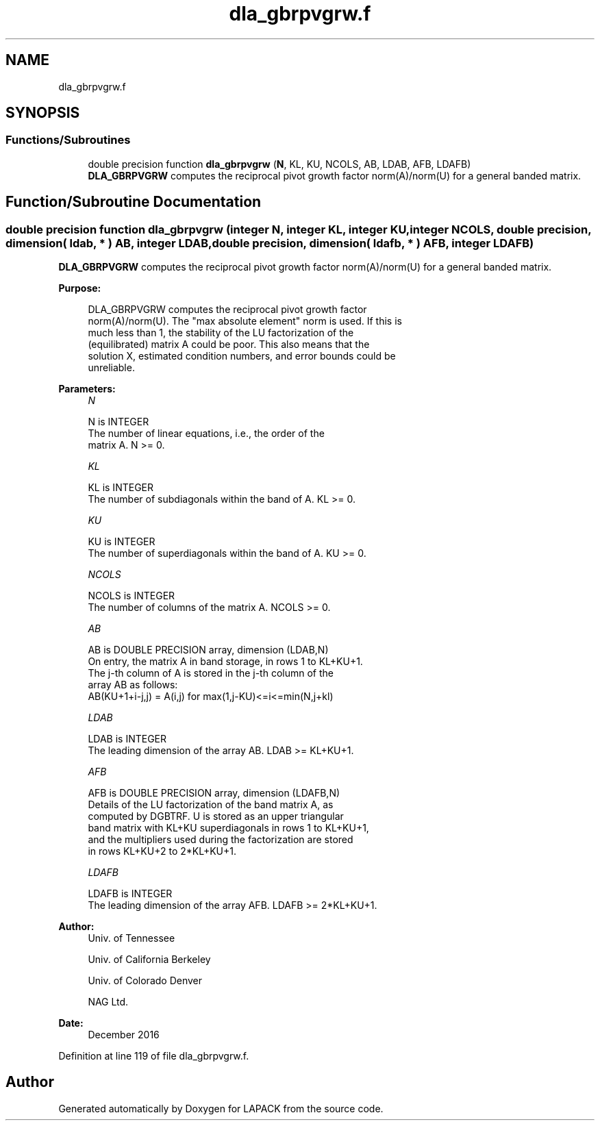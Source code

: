 .TH "dla_gbrpvgrw.f" 3 "Tue Nov 14 2017" "Version 3.8.0" "LAPACK" \" -*- nroff -*-
.ad l
.nh
.SH NAME
dla_gbrpvgrw.f
.SH SYNOPSIS
.br
.PP
.SS "Functions/Subroutines"

.in +1c
.ti -1c
.RI "double precision function \fBdla_gbrpvgrw\fP (\fBN\fP, KL, KU, NCOLS, AB, LDAB, AFB, LDAFB)"
.br
.RI "\fBDLA_GBRPVGRW\fP computes the reciprocal pivot growth factor norm(A)/norm(U) for a general banded matrix\&. "
.in -1c
.SH "Function/Subroutine Documentation"
.PP 
.SS "double precision function dla_gbrpvgrw (integer N, integer KL, integer KU, integer NCOLS, double precision, dimension( ldab, * ) AB, integer LDAB, double precision, dimension( ldafb, * ) AFB, integer LDAFB)"

.PP
\fBDLA_GBRPVGRW\fP computes the reciprocal pivot growth factor norm(A)/norm(U) for a general banded matrix\&.  
.PP
\fBPurpose: \fP
.RS 4

.PP
.nf
 DLA_GBRPVGRW computes the reciprocal pivot growth factor
 norm(A)/norm(U). The "max absolute element" norm is used. If this is
 much less than 1, the stability of the LU factorization of the
 (equilibrated) matrix A could be poor. This also means that the
 solution X, estimated condition numbers, and error bounds could be
 unreliable.
.fi
.PP
 
.RE
.PP
\fBParameters:\fP
.RS 4
\fIN\fP 
.PP
.nf
          N is INTEGER
     The number of linear equations, i.e., the order of the
     matrix A.  N >= 0.
.fi
.PP
.br
\fIKL\fP 
.PP
.nf
          KL is INTEGER
     The number of subdiagonals within the band of A.  KL >= 0.
.fi
.PP
.br
\fIKU\fP 
.PP
.nf
          KU is INTEGER
     The number of superdiagonals within the band of A.  KU >= 0.
.fi
.PP
.br
\fINCOLS\fP 
.PP
.nf
          NCOLS is INTEGER
     The number of columns of the matrix A.  NCOLS >= 0.
.fi
.PP
.br
\fIAB\fP 
.PP
.nf
          AB is DOUBLE PRECISION array, dimension (LDAB,N)
     On entry, the matrix A in band storage, in rows 1 to KL+KU+1.
     The j-th column of A is stored in the j-th column of the
     array AB as follows:
     AB(KU+1+i-j,j) = A(i,j) for max(1,j-KU)<=i<=min(N,j+kl)
.fi
.PP
.br
\fILDAB\fP 
.PP
.nf
          LDAB is INTEGER
     The leading dimension of the array AB.  LDAB >= KL+KU+1.
.fi
.PP
.br
\fIAFB\fP 
.PP
.nf
          AFB is DOUBLE PRECISION array, dimension (LDAFB,N)
     Details of the LU factorization of the band matrix A, as
     computed by DGBTRF.  U is stored as an upper triangular
     band matrix with KL+KU superdiagonals in rows 1 to KL+KU+1,
     and the multipliers used during the factorization are stored
     in rows KL+KU+2 to 2*KL+KU+1.
.fi
.PP
.br
\fILDAFB\fP 
.PP
.nf
          LDAFB is INTEGER
     The leading dimension of the array AFB.  LDAFB >= 2*KL+KU+1.
.fi
.PP
 
.RE
.PP
\fBAuthor:\fP
.RS 4
Univ\&. of Tennessee 
.PP
Univ\&. of California Berkeley 
.PP
Univ\&. of Colorado Denver 
.PP
NAG Ltd\&. 
.RE
.PP
\fBDate:\fP
.RS 4
December 2016 
.RE
.PP

.PP
Definition at line 119 of file dla_gbrpvgrw\&.f\&.
.SH "Author"
.PP 
Generated automatically by Doxygen for LAPACK from the source code\&.

